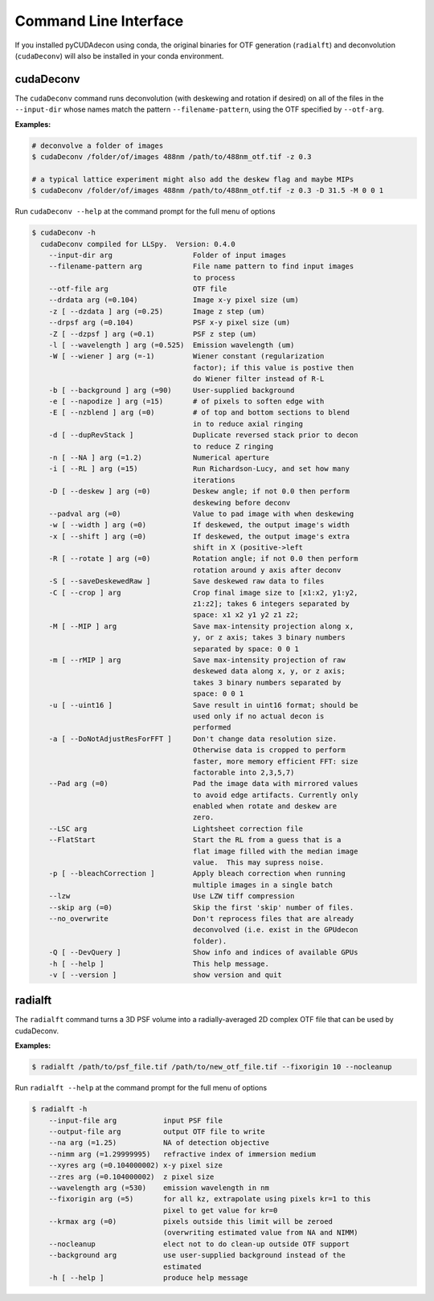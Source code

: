 Command Line Interface
======================

If you installed pyCUDAdecon using conda, the original binaries for OTF generation (``radialft``) and deconvolution (``cudaDeconv``) will also be installed in your conda environment.


cudaDeconv
----------

The ``cudaDeconv`` command runs deconvolution (with deskewing and rotation if desired) on all of the files in the ``--input-dir`` whose names match the pattern ``--filename-pattern``, using the OTF specified by ``--otf-arg``.

**Examples:**

.. code-block:: bash

    # deconvolve a folder of images
    $ cudaDeconv /folder/of/images 488nm /path/to/488nm_otf.tif -z 0.3

    # a typical lattice experiment might also add the deskew flag and maybe MIPs
    $ cudaDeconv /folder/of/images 488nm /path/to/488nm_otf.tif -z 0.3 -D 31.5 -M 0 0 1


Run ``cudaDeconv --help`` at the command prompt for the full menu of options

.. code-block:: text

  $ cudaDeconv -h
    cudaDeconv compiled for LLSpy.  Version: 0.4.0
      --input-dir arg                   Folder of input images
      --filename-pattern arg            File name pattern to find input images
                                        to process
      --otf-file arg                    OTF file
      --drdata arg (=0.104)             Image x-y pixel size (um)
      -z [ --dzdata ] arg (=0.25)       Image z step (um)
      --drpsf arg (=0.104)              PSF x-y pixel size (um)
      -Z [ --dzpsf ] arg (=0.1)         PSF z step (um)
      -l [ --wavelength ] arg (=0.525)  Emission wavelength (um)
      -W [ --wiener ] arg (=-1)         Wiener constant (regularization
                                        factor); if this value is postive then
                                        do Wiener filter instead of R-L
      -b [ --background ] arg (=90)     User-supplied background
      -e [ --napodize ] arg (=15)       # of pixels to soften edge with
      -E [ --nzblend ] arg (=0)         # of top and bottom sections to blend
                                        in to reduce axial ringing
      -d [ --dupRevStack ]              Duplicate reversed stack prior to decon
                                        to reduce Z ringing
      -n [ --NA ] arg (=1.2)            Numerical aperture
      -i [ --RL ] arg (=15)             Run Richardson-Lucy, and set how many
                                        iterations
      -D [ --deskew ] arg (=0)          Deskew angle; if not 0.0 then perform
                                        deskewing before deconv
      --padval arg (=0)                 Value to pad image with when deskewing
      -w [ --width ] arg (=0)           If deskewed, the output image's width
      -x [ --shift ] arg (=0)           If deskewed, the output image's extra
                                        shift in X (positive->left
      -R [ --rotate ] arg (=0)          Rotation angle; if not 0.0 then perform
                                        rotation around y axis after deconv
      -S [ --saveDeskewedRaw ]          Save deskewed raw data to files
      -C [ --crop ] arg                 Crop final image size to [x1:x2, y1:y2,
                                        z1:z2]; takes 6 integers separated by
                                        space: x1 x2 y1 y2 z1 z2;
      -M [ --MIP ] arg                  Save max-intensity projection along x,
                                        y, or z axis; takes 3 binary numbers
                                        separated by space: 0 0 1
      -m [ --rMIP ] arg                 Save max-intensity projection of raw
                                        deskewed data along x, y, or z axis;
                                        takes 3 binary numbers separated by
                                        space: 0 0 1
      -u [ --uint16 ]                   Save result in uint16 format; should be
                                        used only if no actual decon is
                                        performed
      -a [ --DoNotAdjustResForFFT ]     Don't change data resolution size.
                                        Otherwise data is cropped to perform
                                        faster, more memory efficient FFT: size
                                        factorable into 2,3,5,7)
      --Pad arg (=0)                    Pad the image data with mirrored values
                                        to avoid edge artifacts. Currently only
                                        enabled when rotate and deskew are
                                        zero.
      --LSC arg                         Lightsheet correction file
      --FlatStart                       Start the RL from a guess that is a
                                        flat image filled with the median image
                                        value.  This may supress noise.
      -p [ --bleachCorrection ]         Apply bleach correction when running
                                        multiple images in a single batch
      --lzw                             Use LZW tiff compression
      --skip arg (=0)                   Skip the first 'skip' number of files.
      --no_overwrite                    Don't reprocess files that are already
                                        deconvolved (i.e. exist in the GPUdecon
                                        folder).
      -Q [ --DevQuery ]                 Show info and indices of available GPUs
      -h [ --help ]                     This help message.
      -v [ --version ]                  show version and quit

radialft
--------

The ``radialft`` command turns a 3D PSF volume into a radially-averaged 2D complex OTF file that can be used by cudaDeconv.

**Examples:**

.. code-block:: bash

    $ radialft /path/to/psf_file.tif /path/to/new_otf_file.tif --fixorigin 10 --nocleanup


Run ``radialft --help`` at the command prompt for the full menu of options

.. code-block:: text

    $ radialft -h
        --input-file arg           input PSF file
        --output-file arg          output OTF file to write
        --na arg (=1.25)           NA of detection objective
        --nimm arg (=1.29999995)   refractive index of immersion medium
        --xyres arg (=0.104000002) x-y pixel size
        --zres arg (=0.104000002)  z pixel size
        --wavelength arg (=530)    emission wavelength in nm
        --fixorigin arg (=5)       for all kz, extrapolate using pixels kr=1 to this
                                   pixel to get value for kr=0
        --krmax arg (=0)           pixels outside this limit will be zeroed
                                   (overwriting estimated value from NA and NIMM)
        --nocleanup                elect not to do clean-up outside OTF support
        --background arg           use user-supplied background instead of the
                                   estimated
        -h [ --help ]              produce help message
